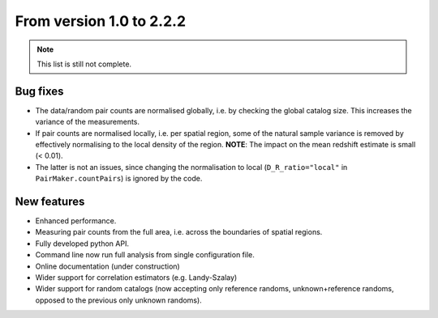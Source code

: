 From version 1.0 to 2.2.2
-------------------------

.. Note::
    This list is still not complete.

Bug fixes
^^^^^^^^^

- The data/random pair counts are normalised globally, i.e. by checking the
  global catalog size. This increases the variance of the measurements.
- If pair counts are normalised locally, i.e. per spatial region, some of the
  natural sample variance is removed by effectively normalising to the local
  density of the region. **NOTE**: The impact on the mean redshift estimate is
  small (< 0.01).
- The latter is not an issues, since changing the normalisation to local
  (``D_R_ratio="local"`` in ``PairMaker.countPairs``) is ignored by the code.

New features
^^^^^^^^^^^^

- Enhanced performance.
- Measuring pair counts from the full area, i.e. across the boundaries of
  spatial regions.
- Fully developed python API.
- Command line now run full analysis from single configuration file.
- Online documentation (under construction)
- Wider support for correlation estimators (e.g. Landy-Szalay)
- Wider support for random catalogs (now accepting only reference randoms,
  unknown+reference randoms, opposed to the previous only unknown randoms).
